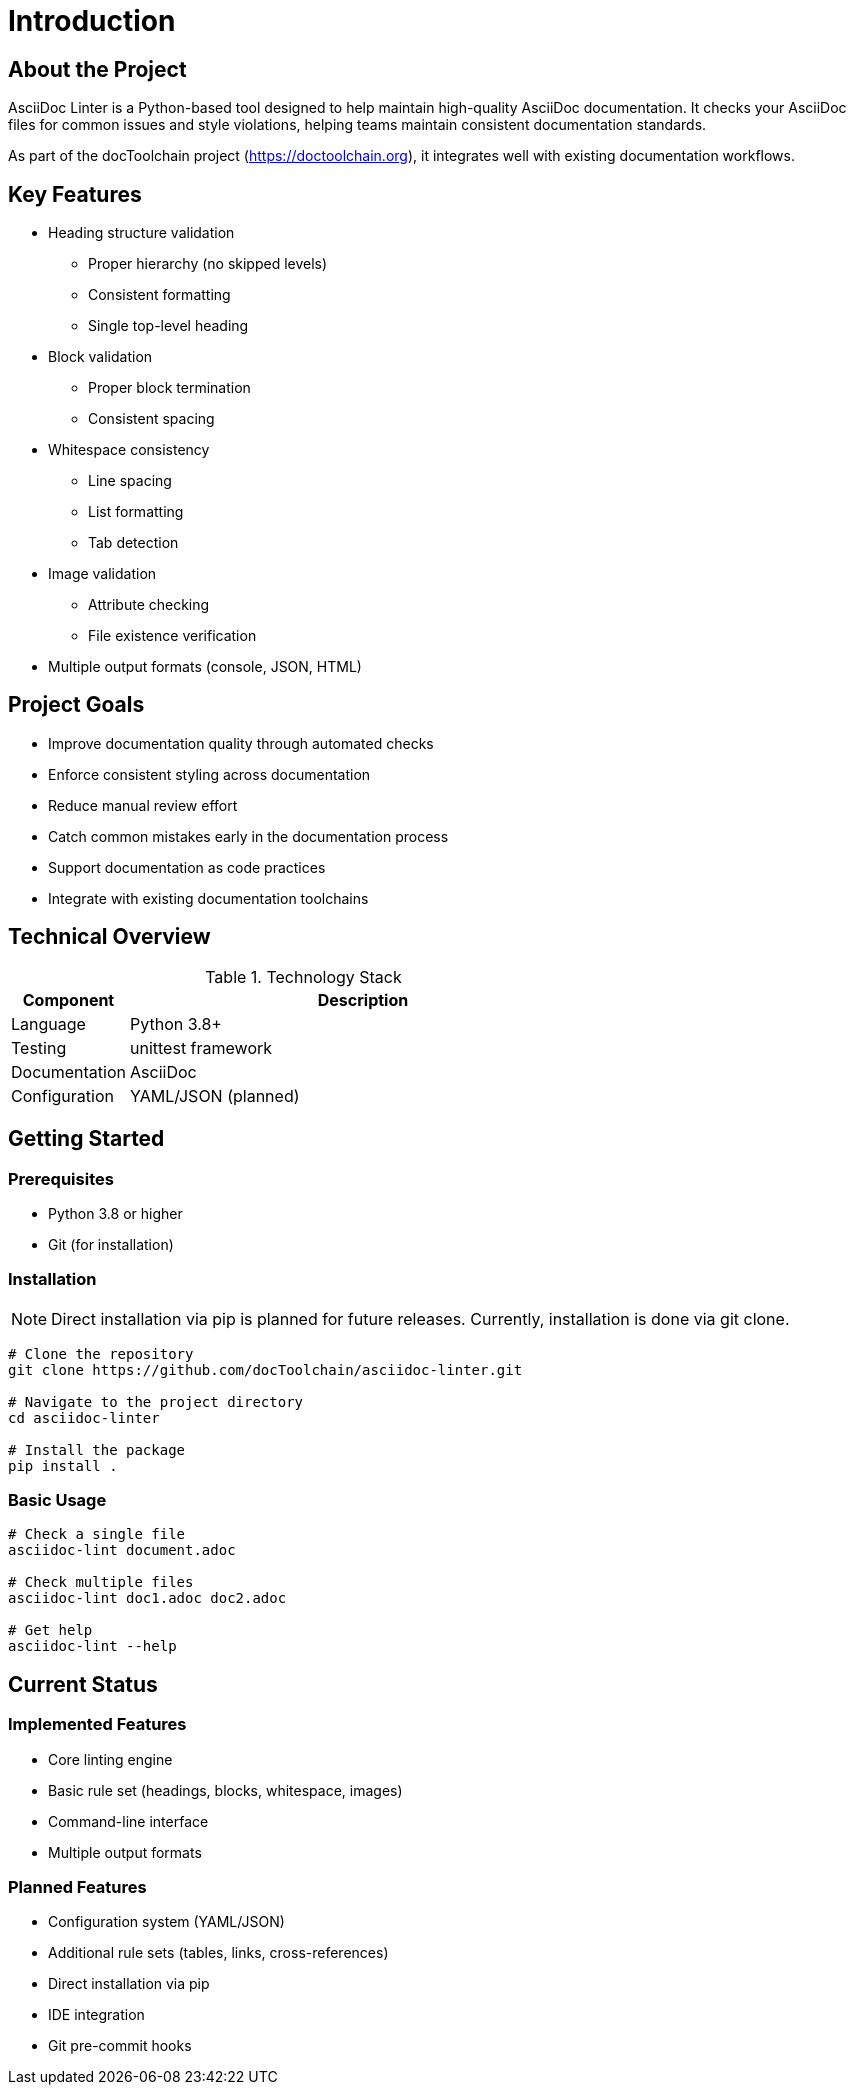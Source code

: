 // introduction.adoc - Project introduction
= Introduction

== About the Project

AsciiDoc Linter is a Python-based tool designed to help maintain high-quality AsciiDoc documentation. It checks your AsciiDoc files for common issues and style violations, helping teams maintain consistent documentation standards.

As part of the docToolchain project (https://doctoolchain.org), it integrates well with existing documentation workflows.

== Key Features

* Heading structure validation
** Proper hierarchy (no skipped levels)
** Consistent formatting
** Single top-level heading
* Block validation
** Proper block termination
** Consistent spacing
* Whitespace consistency
** Line spacing
** List formatting
** Tab detection
* Image validation
** Attribute checking
** File existence verification
* Multiple output formats (console, JSON, HTML)

== Project Goals

* Improve documentation quality through automated checks
* Enforce consistent styling across documentation
* Reduce manual review effort
* Catch common mistakes early in the documentation process
* Support documentation as code practices
* Integrate with existing documentation toolchains

== Technical Overview

.Technology Stack
[cols="1,4"]
|===
|Component |Description

|Language
|Python 3.8+

|Testing
|unittest framework

|Documentation
|AsciiDoc

|Configuration
|YAML/JSON (planned)
|===

== Getting Started

=== Prerequisites

* Python 3.8 or higher
* Git (for installation)

=== Installation

[NOTE]
====
Direct installation via pip is planned for future releases. Currently, installation is done via git clone.
====

[source,bash]
----
# Clone the repository
git clone https://github.com/docToolchain/asciidoc-linter.git

# Navigate to the project directory
cd asciidoc-linter

# Install the package
pip install .
----

=== Basic Usage

[source,bash]
----
# Check a single file
asciidoc-lint document.adoc

# Check multiple files
asciidoc-lint doc1.adoc doc2.adoc

# Get help
asciidoc-lint --help
----

== Current Status

=== Implemented Features

* Core linting engine
* Basic rule set (headings, blocks, whitespace, images)
* Command-line interface
* Multiple output formats

=== Planned Features

* Configuration system (YAML/JSON)
* Additional rule sets (tables, links, cross-references)
* Direct installation via pip
* IDE integration
* Git pre-commit hooks
